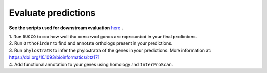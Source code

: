 =====================
Evaluate predictions
=====================


**See the scripts used for downstream evaluation** `here`_ **.**

| 1. Run ``BUSCO`` to see how well the conserved genes are represented in your final predictions.

| 2. Run ``OrthoFinder`` to find and annotate orthologs present in your predictions.

| 3. Run ``phylostratR`` to infer the phylostratra of the genes in your predictions. More information at: https://doi.org/10.1093/bioinformatics/btz171

| 4. Add functional annotation to your genes using homology and ``InterProScan``.


.. _here: https://github.com/eswlab/orphan-prediction/tree/master/scripts/downstream
